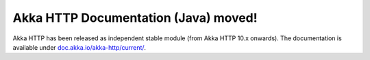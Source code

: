 Akka HTTP Documentation (Java) moved!
=====================================

Akka HTTP has been released as independent stable module (from Akka HTTP 10.x onwards).
The documentation is available under `doc.akka.io/akka-http/current/ <http://doc.akka.io/jdocs/akka-http/current/java.html>`_.
